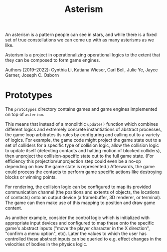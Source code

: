#+TITLE: Asterism

An asterism is a pattern people can see in stars, and while there is a fixed set of true constellations we can come up with as many asterisms as we like.

Asterism is a project in operationalizing operational logics to the extent that they can be composed to form game engines.

Authors (2019--2022): Cynthia Li, Katiana Wieser, Carl Bell, Julie Ye, Jayce Garner, Joseph C. Osborn

* Prototypes

The =prototypes= directory contains games and game engines implemented on top of =asterism=.

This means that instead of a monolithic =update()= function which combines different logics and extremely concrete instantiations of abstract processes, the game loop arbitrates its rules by configuring and calling out to a variety of logics.  For example, the game code might project the game state out to a set of colliders for a specific type of collision logic, allow the collision logic to update itself (detecting contacts and halting motion of blocked colliders), then unproject the collision-specific state out to the full game state.  (For efficiency this projection/unprojection step could even be a no-op depending on how the game state is represented.)  Afterwards, the game could process the contacts to perform game specific actions like destroying blocks or winning points.

For rendering, the collision logic can be configured to map its provided communication channel (the positions and extents of objects, the locations of contacts) onto an output device (a framebuffer, 3D renderer, or terminal).  The game can then make use of this mapping to position and draw game content.

As another example, consider the control logic which is initialized with appropriate input devices and configured to map these onto the specific game's abstract inputs ("move the player character in the X direction", "confirm a menu option", etc).  Later the values to which the user has controlled these abstract inputs can be queried to e.g. effect changes in the velocities of bodies in the physics logic.
